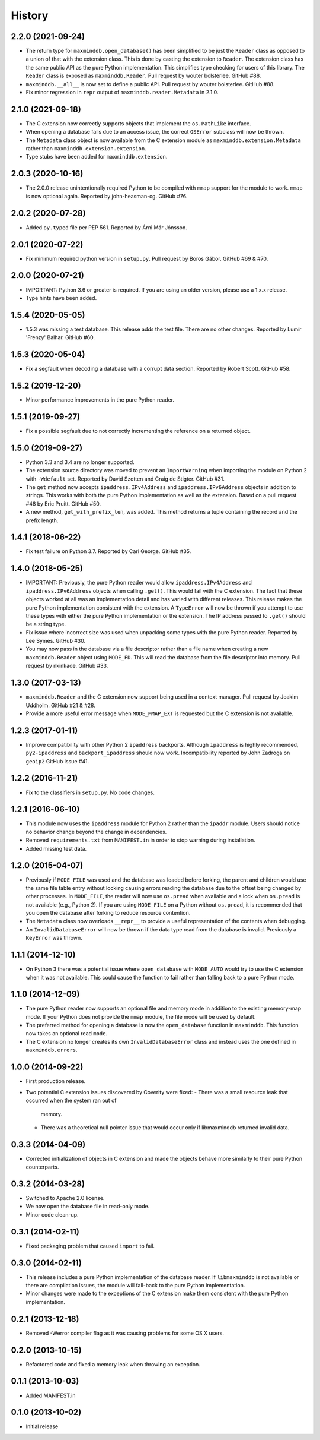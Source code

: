 .. :changelog:

History
-------

2.2.0 (2021-09-24)
++++++++++++++++++

* The return type for ``maxminddb.open_database()`` has been simplified
  to be just the ``Reader`` class as opposed to a union of that with
  the extension class. This is done by casting the extension to
  ``Reader``. The extension class has the same public API as the
  pure Python implementation. This simplifies type checking for users of
  this library. The ``Reader`` class is exposed as ``maxminddb.Reader``.
  Pull request by wouter bolsterlee. GitHub #88.
* ``maxminddb.__all__`` is now set to define a public API. Pull request
  by wouter bolsterlee. GitHub #88.
* Fix minor regression in ``repr`` output of ``maxminddb.reader.Metadata``
  in 2.1.0.

2.1.0 (2021-09-18)
++++++++++++++++++

* The C extension now correctly supports objects that implement the
  ``os.PathLike`` interface.
* When opening a database fails due to an access issue, the correct
  ``OSError`` subclass will now be thrown.
* The ``Metadata`` class object is now available from the C extension
  module as ``maxminddb.extension.Metadata`` rather than
  ``maxminddb.extension.extension``.
* Type stubs have been added for ``maxminddb.extension``.

2.0.3 (2020-10-16)
++++++++++++++++++

* The 2.0.0 release unintentionally required Python to be compiled with
  ``mmap`` support for the module to work. ``mmap`` is now optional
  again. Reported by john-heasman-cg. GitHub #76.

2.0.2 (2020-07-28)
++++++++++++++++++

* Added ``py.typed`` file per PEP 561. Reported by Árni Már Jónsson.

2.0.1 (2020-07-22)
++++++++++++++++++

* Fix minimum required python version in ``setup.py``. Pull request by
  Boros Gábor. GitHub #69 & #70.

2.0.0 (2020-07-21)
++++++++++++++++++

* IMPORTANT: Python 3.6 or greater is required. If you are using an older
  version, please use a 1.x.x release.
* Type hints have been added.

1.5.4 (2020-05-05)
++++++++++++++++++

* 1.5.3 was missing a test database. This release adds the test file.
  There are no other changes. Reported by Lumír 'Frenzy' Balhar. GitHub #60.

1.5.3 (2020-05-04)
++++++++++++++++++

* Fix a segfault when decoding a database with a corrupt data section.
  Reported by Robert Scott. GitHub #58.

1.5.2 (2019-12-20)
++++++++++++++++++

* Minor performance improvements in the pure Python reader.

1.5.1 (2019-09-27)
++++++++++++++++++

* Fix a possible segfault due to not correctly incrementing the reference
  on a returned object.

1.5.0 (2019-09-27)
++++++++++++++++++

* Python 3.3 and 3.4 are no longer supported.
* The extension source directory was moved to prevent an ``ImportWarning``
  when importing the module on Python 2 with ``-Wdefault`` set. Reported by
  David Szotten and Craig de Stigter. GitHub #31.
* The ``get`` method now accepts ``ipaddress.IPv4Address`` and
  ``ipaddress.IPv6Address`` objects in addition to strings.  This works with
  both the pure Python implementation as well as the extension. Based on a
  pull request #48 by Eric Pruitt. GitHub #50.
* A new method, ``get_with_prefix_len``, was added. This method returns a
  tuple containing the record and the prefix length.

1.4.1 (2018-06-22)
++++++++++++++++++

* Fix test failure on Python 3.7. Reported by Carl George. GitHub #35.

1.4.0 (2018-05-25)
++++++++++++++++++

* IMPORTANT: Previously, the pure Python reader would allow
  ``ipaddress.IPv4Address`` and ``ipaddress.IPv6Address`` objects when calling
  ``.get()``. This would fail with the C extension. The fact that these objects
  worked at all was an implementation detail and has varied with different
  releases. This release makes the pure Python implementation consistent
  with the extension. A ``TypeError`` will now be thrown if you attempt to
  use these types with either the pure Python implementation or the
  extension. The IP address passed to ``.get()`` should be a string type.
* Fix issue where incorrect size was used when unpacking some types with the
  pure Python reader. Reported by Lee Symes. GitHub #30.
* You may now pass in the database via a file descriptor rather than a file
  name when creating a new ``maxminddb.Reader`` object using ``MODE_FD``.
  This will read the database from the file descriptor into memory. Pull
  request by nkinkade. GitHub #33.

1.3.0 (2017-03-13)
++++++++++++++++++

* ``maxminddb.Reader`` and the C extension now support being used in a context
  manager. Pull request by Joakim Uddholm. GitHub #21 & #28.
* Provide a more useful error message when ``MODE_MMAP_EXT`` is requested but
  the C extension is not available.

1.2.3 (2017-01-11)
++++++++++++++++++

* Improve compatibility with other Python 2 ``ipaddress`` backports. Although
  ``ipaddress`` is highly recommended, ``py2-ipaddress`` and
  ``backport_ipaddress`` should now work. Incompatibility reported by
  John Zadroga on ``geoip2`` GitHub issue #41.

1.2.2 (2016-11-21)
++++++++++++++++++

* Fix to the classifiers in ``setup.py``. No code changes.

1.2.1 (2016-06-10)
++++++++++++++++++

* This module now uses the ``ipaddress`` module for Python 2 rather than the
  ``ipaddr`` module. Users should notice no behavior change beyond the change
  in dependencies.
* Removed ``requirements.txt`` from ``MANIFEST.in`` in order to stop warning
  during installation.
* Added missing test data.

1.2.0 (2015-04-07)
++++++++++++++++++

* Previously if ``MODE_FILE`` was used and the database was loaded before
  forking, the parent and children would use the same file table entry without
  locking causing errors reading the database due to the offset being changed
  by other processes. In ``MODE_FILE``, the reader will now use ``os.pread``
  when available and a lock when ``os.pread`` is not available (e.g., Python
  2). If you are using ``MODE_FILE`` on a Python without ``os.pread``, it is
  recommended that you open the database after forking to reduce resource
  contention.
* The ``Metadata`` class now overloads ``__repr__`` to provide a useful
  representation of the contents when debugging.
* An ``InvalidDatabaseError`` will now be thrown if the data type read from
  the database is invalid. Previously a ``KeyError`` was thrown.

1.1.1 (2014-12-10)
++++++++++++++++++

* On Python 3 there was a potential issue where ``open_database`` with
  ``MODE_AUTO`` would try to use the C extension when it was not available.
  This could cause the function to fail rather than falling back to a pure
  Python mode.

1.1.0 (2014-12-09)
++++++++++++++++++

* The pure Python reader now supports an optional file and memory mode in
  addition to the existing memory-map mode. If your Python does not provide
  the ``mmap`` module, the file mode will be used by default.
* The preferred method for opening a database is now the ``open_database``
  function in ``maxminddb``. This function now takes an optional read
  ``mode``.
* The C extension no longer creates its own ``InvalidDatabaseError`` class
  and instead uses the one defined in ``maxminddb.errors``.

1.0.0 (2014-09-22)
++++++++++++++++++

* First production release.
* Two potential C extension issues discovered by Coverity were fixed:
  - There was a small resource leak that occurred when the system ran out of
    memory.
  - There was a theoretical null pointer issue that would occur only if
    libmaxminddb returned invalid data.

0.3.3 (2014-04-09)
++++++++++++++++++

* Corrected initialization of objects in C extension and made the objects
  behave more similarly to their pure Python counterparts.

0.3.2 (2014-03-28)
++++++++++++++++++

* Switched to Apache 2.0 license.
* We now open the database file in read-only mode.
* Minor code clean-up.

0.3.1 (2014-02-11)
++++++++++++++++++

* Fixed packaging problem that caused ``import`` to fail.

0.3.0 (2014-02-11)
++++++++++++++++++

* This release includes a pure Python implementation of the database reader.
  If ``libmaxminddb`` is not available or there are compilation issues, the
  module will fall-back to the pure Python implementation.
* Minor changes were made to the exceptions of the C extension make them
  consistent with the pure Python implementation.

0.2.1 (2013-12-18)
++++++++++++++++++

* Removed -Werror compiler flag as it was causing problems for some OS X
  users.

0.2.0 (2013-10-15)
++++++++++++++++++

* Refactored code and fixed a memory leak when throwing an exception.

0.1.1 (2013-10-03)
++++++++++++++++++

* Added MANIFEST.in

0.1.0 (2013-10-02)
++++++++++++++++++

* Initial release
